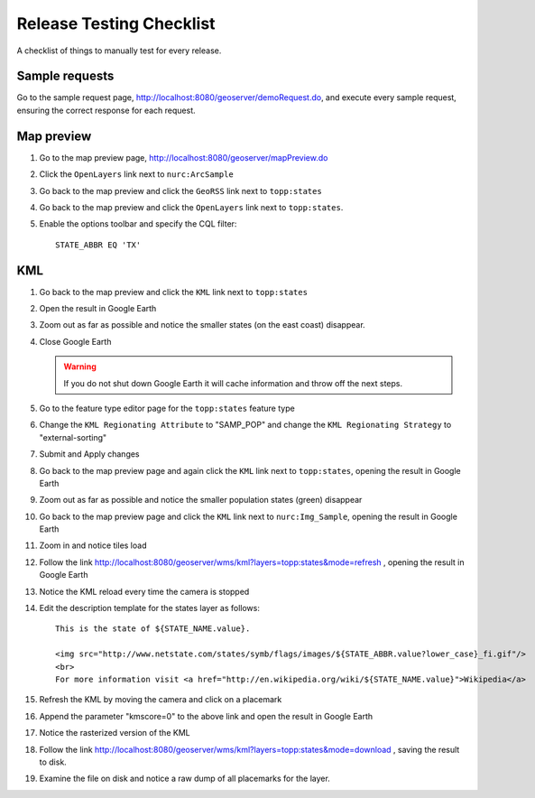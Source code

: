 .. _release_testing_checklist:

Release Testing Checklist
=========================

A checklist of things to manually test for every release.

Sample requests
---------------

Go to the sample request page, http://localhost:8080/geoserver/demoRequest.do, 
and execute every sample request, ensuring the correct response for each 
request.

Map preview
-----------

#. Go to the map preview page, http://localhost:8080/geoserver/mapPreview.do
#. Click the ``OpenLayers`` link next to ``nurc:ArcSample``

   .. image:: arc_sample.png 

#. Go back to the map preview and click the ``GeoRSS`` link next to 
   ``topp:states`` 

   .. image:: states_georss.png

#. Go back to the map preview and click the ``OpenLayers`` link next to 
   ``topp:states``.
#. Enable the options toolbar and specify the CQL filter:: 

     STATE_ABBR EQ 'TX'

   .. image:: states_cql.png

KML
---

#. Go back to the map preview and click the ``KML`` link next to ``topp:states``

#. Open the result in Google Earth

#. Zoom out as far as possible and notice the smaller states (on the east coast)
   disappear.

   .. image:: states_kml_bestguess.png

#. Close Google Earth 

   .. warning::

      If you do not shut down Google Earth it will cache information and throw 
      off the next steps.

#. Go to the feature type editor page for the ``topp:states`` feature type

#. Change the ``KML Regionating Attribute`` to "SAMP_POP" and change the ``KML
   Regionating Strategy`` to "external-sorting"

   .. image:: states_kml_config.png

#. Submit and Apply changes

#. Go back to the map preview page and again click the ``KML`` link next to 
   ``topp:states``, opening the result in Google Earth

#. Zoom out as far as possible and notice the smaller population states (green)
   disappear

   .. image:: states_kml_sort.png

#. Go back to the map preview page and click the ``KML`` link next to 
   ``nurc:Img_Sample``, opening the result in Google Earth

   .. image:: img_sample_kml.png

#. Zoom in and notice tiles load

#. Follow the link http://localhost:8080/geoserver/wms/kml?layers=topp:states&mode=refresh 
   , opening the result in Google Earth

#. Notice the KML reload every time the camera is stopped

#. Edit the description template for the states layer as follows::

     This is the state of ${STATE_NAME.value}.

     <img src="http://www.netstate.com/states/symb/flags/images/${STATE_ABBR.value?lower_case}_fi.gif"/>
     <br>
     For more information visit <a href="http://en.wikipedia.org/wiki/${STATE_NAME.value}">Wikipedia</a>

#. Refresh the KML by moving the camera and click on a placemark

   .. image:: states_template.png

#. Append the parameter "kmscore=0" to the above link and open the result in 
   Google Earth

#. Notice the rasterized version of the KML 

   .. image:: states_rasterized.png

#. Follow the link http://localhost:8080/geoserver/wms/kml?layers=topp:states&mode=download
   , saving the result to disk.

#. Examine the file on disk and notice a raw dump of all placemarks for the 
   layer.

   

